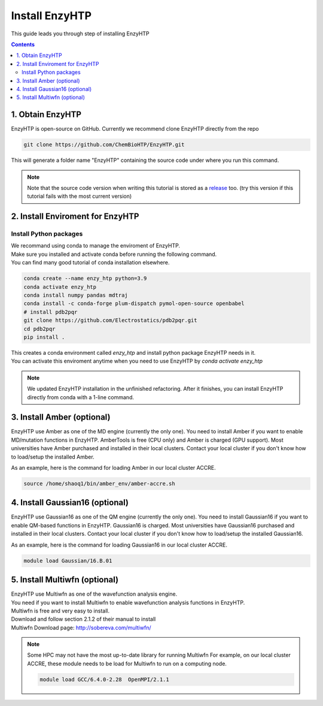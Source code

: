 ==============================================
 Install EnzyHTP
==============================================

This guide leads you through step of installing EnzyHTP

.. contents::

1. Obtain EnzyHTP
==============

EnzyHTP is open-source on GitHub. Currently we recommend clone
EnzyHTP directly from the repo

.. code:: bash

    git clone https://github.com/ChemBioHTP/EnzyHTP.git

This will generate a folder name "EnzyHTP" containing the source
code under where you run this command.

.. note::
    Note that the source code version when writing this tutorial is stored as a `release <https://github.com/ChemBioHTP/EnzyHTP/releases/tag/beta_3>`_ too.
    (try this version if this tutorial fails with the most current version)

2. Install Enviroment for EnzyHTP
===============================

Install Python packages
------------------------

| We recommand using conda to manage the enviroment of EnzyHTP.
| Make sure you installed and activate conda before running the following command.
| You can find many good tutorial of conda installation elsewhere.

.. code:: bash

    conda create --name enzy_htp python=3.9
    conda activate enzy_htp
    conda install numpy pandas mdtraj
    conda install -c conda-forge plum-dispatch pymol-open-source openbabel
    # install pdb2pqr
    git clone https://github.com/Electrostatics/pdb2pqr.git
    cd pdb2pqr
    pip install .

| This creates a conda environment called `enzy_htp` and install python package EnzyHTP needs in it.
| You can activate this enviroment anytime when you need to use EnzyHTP by `conda activate enzy_htp`

.. note::
    We updated EnzyHTP installation in the unfinished refactoring. After it finishes,
    you can install EnzyHTP directly from conda with a 1-line command.

3. Install Amber (optional)
===========================
EnzyHTP use Amber as one of the MD engine (currently the only one). You need to install
Amber if you want to enable MD/mutation functions in EnzyHTP. AmberTools is free (CPU only) and Amber is
charged (GPU support). Most universities have Amber purchased
and installed in their local clusters. Contact your local cluster if you don't know how to
load/setup the installed Amber.

As an example, here is the command for loading Amber in our local cluster ACCRE.

.. code:: bash
    
    source /home/shaoq1/bin/amber_env/amber-accre.sh

4. Install Gaussian16 (optional)
===========================
EnzyHTP use Gaussian16 as one of the QM engine (currently the only one). You need to install
Gaussian16 if you want to enable QM-based functions in EnzyHTP. Gaussian16 is charged. Most universities 
have Gaussian16 purchased and installed in their local clusters. Contact your local cluster if
you don't know how to load/setup the installed Gaussian16.

As an example, here is the command for loading Gaussian16 in our local cluster ACCRE.

.. code:: bash

    module load Gaussian/16.B.01

5. Install Multiwfn (optional)
===========================
| EnzyHTP use Multiwfn as one of the wavefunction analysis engine.
| You need if you want to install Multiwfn to enable wavefunction analysis functions in EnzyHTP.
| Multiwfn is free and very easy to install.

| Download and follow section 2.1.2 of their manual to install
| Multiwfn Download page: http://sobereva.com/multiwfn/

.. note::
    Some HPC may not have the most up-to-date library for running Multiwfn
    For example, on our local cluster ACCRE, these module needs to be load for
    Multiwfn to run on a computing node.

    .. code::

        module load GCC/6.4.0-2.28  OpenMPI/2.1.1
